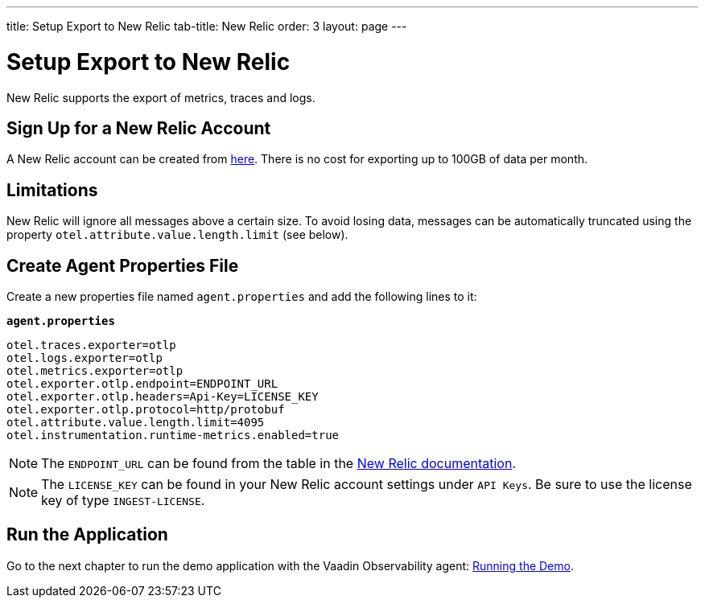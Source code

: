 ---
title: Setup Export to New Relic
tab-title: New Relic
order: 3
layout: page
---

= Setup Export to New Relic

New Relic supports the export of metrics, traces and logs.

== Sign Up for a New Relic Account

A New Relic account can be created from https://newrelic.com/signup[here].
There is no cost for exporting up to 100GB of data per month.

== Limitations

New Relic will ignore all messages above a certain size.
To avoid losing data, messages can be automatically truncated using the property `otel.attribute.value.length.limit` (see below).

== Create Agent Properties File

Create a new properties file named `agent.properties` and add the following lines to it:

.`*agent.properties*`
[source,properties]
----
otel.traces.exporter=otlp
otel.logs.exporter=otlp
otel.metrics.exporter=otlp
otel.exporter.otlp.endpoint=ENDPOINT_URL
otel.exporter.otlp.headers=Api-Key=LICENSE_KEY
otel.exporter.otlp.protocol=http/protobuf
otel.attribute.value.length.limit=4095
otel.instrumentation.runtime-metrics.enabled=true
----

[NOTE]
The `ENDPOINT_URL` can be found from the table in the https://docs.newrelic.com/docs/more-integrations/open-source-telemetry-integrations/opentelemetry/opentelemetry-setup/#review-settings[New Relic documentation].

[NOTE]
The `LICENSE_KEY` can be found in your New Relic account settings under `API Keys`.
Be sure to use the license key of type `INGEST-LICENSE`.

== Run the Application

Go to the next chapter to run the demo application with the Vaadin Observability agent: <<run-demo#,Running the Demo>>.
